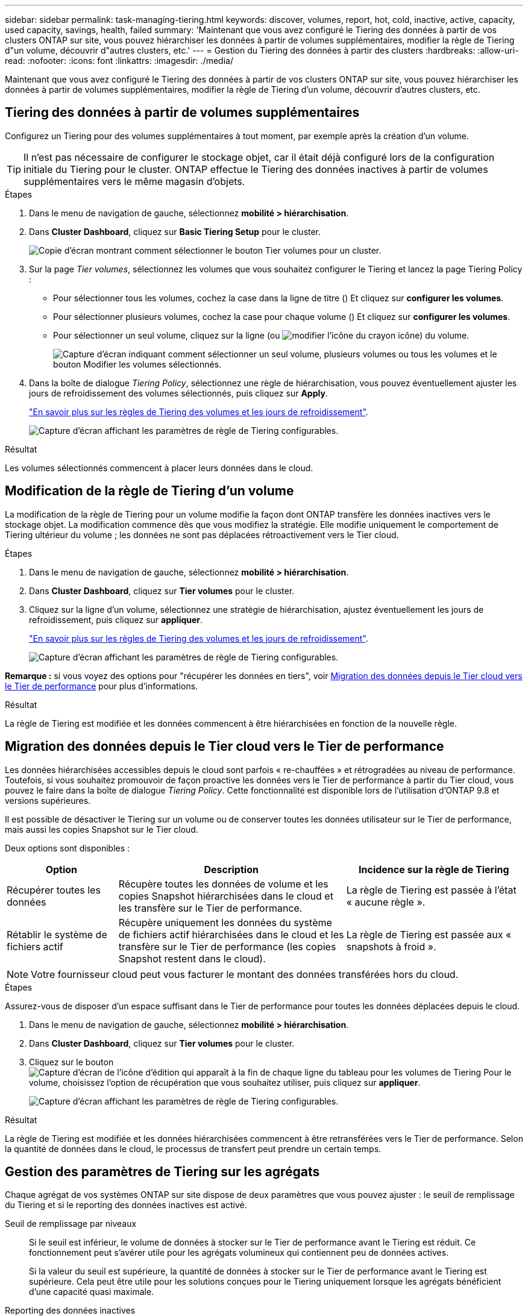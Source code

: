---
sidebar: sidebar 
permalink: task-managing-tiering.html 
keywords: discover, volumes, report, hot, cold, inactive, active, capacity, used capacity, savings, health, failed 
summary: 'Maintenant que vous avez configuré le Tiering des données à partir de vos clusters ONTAP sur site, vous pouvez hiérarchiser les données à partir de volumes supplémentaires, modifier la règle de Tiering d"un volume, découvrir d"autres clusters, etc.' 
---
= Gestion du Tiering des données à partir des clusters
:hardbreaks:
:allow-uri-read: 
:nofooter: 
:icons: font
:linkattrs: 
:imagesdir: ./media/


[role="lead"]
Maintenant que vous avez configuré le Tiering des données à partir de vos clusters ONTAP sur site, vous pouvez hiérarchiser les données à partir de volumes supplémentaires, modifier la règle de Tiering d'un volume, découvrir d'autres clusters, etc.



== Tiering des données à partir de volumes supplémentaires

Configurez un Tiering pour des volumes supplémentaires à tout moment, par exemple après la création d'un volume.


TIP: Il n'est pas nécessaire de configurer le stockage objet, car il était déjà configuré lors de la configuration initiale du Tiering pour le cluster. ONTAP effectue le Tiering des données inactives à partir de volumes supplémentaires vers le même magasin d'objets.

.Étapes
. Dans le menu de navigation de gauche, sélectionnez *mobilité > hiérarchisation*.
. Dans *Cluster Dashboard*, cliquez sur *Basic Tiering Setup* pour le cluster.
+
image:screenshot_tiering_tier_volumes_button.png["Copie d'écran montrant comment sélectionner le bouton Tier volumes pour un cluster."]

. Sur la page _Tier volumes_, sélectionnez les volumes que vous souhaitez configurer le Tiering et lancez la page Tiering Policy :
+
** Pour sélectionner tous les volumes, cochez la case dans la ligne de titre (image:button_backup_all_volumes.png[""]) Et cliquez sur *configurer les volumes*.
** Pour sélectionner plusieurs volumes, cochez la case pour chaque volume (image:button_backup_1_volume.png[""]) Et cliquez sur *configurer les volumes*.
** Pour sélectionner un seul volume, cliquez sur la ligne (ou image:screenshot_edit_icon.gif["modifier l'icône du crayon"] icône) du volume.
+
image:screenshot_tiering_tier_volumes.png["Capture d'écran indiquant comment sélectionner un seul volume, plusieurs volumes ou tous les volumes et le bouton Modifier les volumes sélectionnés."]



. Dans la boîte de dialogue _Tiering Policy_, sélectionnez une règle de hiérarchisation, vous pouvez éventuellement ajuster les jours de refroidissement des volumes sélectionnés, puis cliquez sur *Apply*.
+
link:concept-cloud-tiering.html#volume-tiering-policies["En savoir plus sur les règles de Tiering des volumes et les jours de refroidissement"].

+
image:screenshot_tiering_policy_settings.png["Capture d'écran affichant les paramètres de règle de Tiering configurables."]



.Résultat
Les volumes sélectionnés commencent à placer leurs données dans le cloud.



== Modification de la règle de Tiering d'un volume

La modification de la règle de Tiering pour un volume modifie la façon dont ONTAP transfère les données inactives vers le stockage objet. La modification commence dès que vous modifiez la stratégie. Elle modifie uniquement le comportement de Tiering ultérieur du volume ; les données ne sont pas déplacées rétroactivement vers le Tier cloud.

.Étapes
. Dans le menu de navigation de gauche, sélectionnez *mobilité > hiérarchisation*.
. Dans *Cluster Dashboard*, cliquez sur *Tier volumes* pour le cluster.
. Cliquez sur la ligne d'un volume, sélectionnez une stratégie de hiérarchisation, ajustez éventuellement les jours de refroidissement, puis cliquez sur *appliquer*.
+
link:concept-cloud-tiering.html#volume-tiering-policies["En savoir plus sur les règles de Tiering des volumes et les jours de refroidissement"].

+
image:screenshot_tiering_policy_settings.png["Capture d'écran affichant les paramètres de règle de Tiering configurables."]



*Remarque :* si vous voyez des options pour "récupérer les données en tiers", voir <<Migration des données depuis le Tier cloud vers le Tier de performance,Migration des données depuis le Tier cloud vers le Tier de performance>> pour plus d'informations.

.Résultat
La règle de Tiering est modifiée et les données commencent à être hiérarchisées en fonction de la nouvelle règle.



== Migration des données depuis le Tier cloud vers le Tier de performance

Les données hiérarchisées accessibles depuis le cloud sont parfois « re-chauffées » et rétrogradées au niveau de performance. Toutefois, si vous souhaitez promouvoir de façon proactive les données vers le Tier de performance à partir du Tier cloud, vous pouvez le faire dans la boîte de dialogue _Tiering Policy_. Cette fonctionnalité est disponible lors de l'utilisation d'ONTAP 9.8 et versions supérieures.

Il est possible de désactiver le Tiering sur un volume ou de conserver toutes les données utilisateur sur le Tier de performance, mais aussi les copies Snapshot sur le Tier cloud.

Deux options sont disponibles :

[cols="22,45,35"]
|===
| Option | Description | Incidence sur la règle de Tiering 


| Récupérer toutes les données | Récupère toutes les données de volume et les copies Snapshot hiérarchisées dans le cloud et les transfère sur le Tier de performance. | La règle de Tiering est passée à l'état « aucune règle ». 


| Rétablir le système de fichiers actif | Récupère uniquement les données du système de fichiers actif hiérarchisées dans le cloud et les transfère sur le Tier de performance (les copies Snapshot restent dans le cloud). | La règle de Tiering est passée aux « snapshots à froid ». 
|===

NOTE: Votre fournisseur cloud peut vous facturer le montant des données transférées hors du cloud.

.Étapes
Assurez-vous de disposer d'un espace suffisant dans le Tier de performance pour toutes les données déplacées depuis le cloud.

. Dans le menu de navigation de gauche, sélectionnez *mobilité > hiérarchisation*.
. Dans *Cluster Dashboard*, cliquez sur *Tier volumes* pour le cluster.
. Cliquez sur le bouton image:screenshot_edit_icon.gif["Capture d'écran de l'icône d'édition qui apparaît à la fin de chaque ligne du tableau pour les volumes de Tiering"] Pour le volume, choisissez l'option de récupération que vous souhaitez utiliser, puis cliquez sur *appliquer*.
+
image:screenshot_tiering_policy_settings_with_retrieve.png["Capture d'écran affichant les paramètres de règle de Tiering configurables."]



.Résultat
La règle de Tiering est modifiée et les données hiérarchisées commencent à être retransférées vers le Tier de performance. Selon la quantité de données dans le cloud, le processus de transfert peut prendre un certain temps.



== Gestion des paramètres de Tiering sur les agrégats

Chaque agrégat de vos systèmes ONTAP sur site dispose de deux paramètres que vous pouvez ajuster : le seuil de remplissage du Tiering et si le reporting des données inactives est activé.

Seuil de remplissage par niveaux:: Si le seuil est inférieur, le volume de données à stocker sur le Tier de performance avant le Tiering est réduit. Ce fonctionnement peut s'avérer utile pour les agrégats volumineux qui contiennent peu de données actives.
+
--
Si la valeur du seuil est supérieure, la quantité de données à stocker sur le Tier de performance avant le Tiering est supérieure. Cela peut être utile pour les solutions conçues pour le Tiering uniquement lorsque les agrégats bénéficient d'une capacité quasi maximale.

--
Reporting des données inactives:: Le reporting des données inactives (IDR) utilise une période de refroidissement de 31 jours pour déterminer quelles données sont considérées comme inactives. La quantité de données inactives dans le Tier dépend des règles de Tiering définies sur les volumes. Cette quantité peut être différente de la quantité de données inactives détectée par l'IDR sur une période de refroidissement de 31 jours.
+
--

TIP: Il est préférable de maintenir l'option IDR activée car elle permet d'identifier vos données inactives et vos opportunités d'économies. L'IDR doit rester activé si le Tiering des données était activé sur un agrégat.

--


.Étapes
. Dans *Cluster Dashboard*, cliquez sur *Advanced Setup* pour le cluster sélectionné.
+
image:screenshot_tiering_advanced_setup_button.png["Copie d'écran montrant le bouton Configuration avancée d'un cluster."]

. Sur la page Configuration avancée, cliquez sur l'icône de menu de l'agrégat et sélectionnez *Modifier l'agrégat*.
+
image:screenshot_tiering_modify_aggr.png["Capture d'écran affichant l'option Modifier l'agrégat pour un agrégat."]

. Dans la boîte de dialogue qui s'affiche, modifiez le seuil de remplissage et choisissez d'activer ou de désactiver le rapport de données inactives.
+
image:screenshot_tiering_modify_aggregate.png["Capture d'écran affichant un curseur pour modifier le seuil de remplissage de niveaux et un bouton pour activer ou désactiver le reporting de données inactives."]

. Cliquez sur *appliquer*.




== Révision des informations de hiérarchisation pour un cluster

Vous pouvez connaître la quantité de données stockées dans le Tier cloud et la quantité de données stockées sur les disques. Vous pouvez également voir la quantité de données actives et inactives sur les disques du cluster. NetApp Cloud Tiering fournit ces informations pour chaque cluster.

.Étapes
. Dans le menu de navigation de gauche, sélectionnez *mobilité > hiérarchisation*.
. Dans *Cluster Dashboard*, cliquez sur l'icône de menu d'un cluster et sélectionnez *Cluster INFO*.
. Révision des détails du cluster.
+
Voici un exemple :

+
image:screenshot_tiering_cluster_info.png["Une capture d'écran présente le rapport du cluster, qui présente la capacité totale utilisée, la capacité utilisée du cluster, les informations sur le cluster et les informations relatives au stockage objet."]



Vous pouvez également https://docs.netapp.com/us-en/active-iq/task-informed-decisions-based-on-cloud-recommendations.html#tiering["Affichez les informations de hiérarchisation pour un cluster depuis Digital Advisor"^] Si vous connaissez déjà ce produit NetApp, Il vous suffit de sélectionner *Cloud Recommendations* dans le volet de navigation de gauche.

image:screenshot_tiering_aiq_fabricpool_info.png["Copie d'écran présentant les informations de FabricPool pour un cluster utilisant le conseiller FabricPool de Digital Advisor."]



== Corriger la santé opérationnelle

Les défaillances peuvent survenir. Et le cas fois, Cloud Tiering affiche l'état d'intégrité opérationnelle « défaillante » sur le tableau de bord du cluster. La santé reflète l'état du système ONTAP et BlueXP.

.Étapes
. Identifiez tous les clusters dont l'état opérationnel est « en panne ».
+
image:screenshot_tiering_health.gif["Capture d'écran indiquant l'état d'intégrité d'un Tiering échec pour un cluster."]

. Placez le pointeur de la souris sur le image:screenshot_info_icon.gif["Capture d'écran de l'icône i indiquant la raison de l'échec"] pour voir la raison de l'échec.
. Corriger le problème :
+
.. Vérifiez que le cluster ONTAP est opérationnel et qu'il dispose d'une connexion entrante et sortante avec votre fournisseur de stockage objet.
.. Vérifiez que BlueXP dispose de connexions sortantes vers le service Cloud Tiering, vers le magasin d'objets et vers les clusters ONTAP qu'il détecte.






== Détection des clusters supplémentaires avec Cloud Tiering

Vous pouvez ajouter vos clusters ONTAP sur site non découverts à BlueXP à partir du tableau de bord des clusters Tiering _Cluster_, afin d'activer le Tiering pour le cluster.

Notez que les boutons s'affichent également sur la page Tiering _On-locale Overview_ pour vous permettre de découvrir d'autres clusters.

.Étapes
. Dans Cloud Tiering, cliquez sur l'onglet *Tableau de bord des clusters*.
. Pour afficher les clusters non découverts, cliquez sur *Afficher les clusters non découverts*.
+
image:screenshot_tiering_show_undiscovered_cluster.png["Capture d'écran du bouton Afficher les clusters non découverts dans le tableau de bord de Tiering."]

+
Si vos informations d'identification NSS sont enregistrées dans BlueXP, les clusters de votre compte s'affichent dans la liste.

+
Si vos informations d'identification NSS ne sont pas enregistrées dans BlueXP, vous êtes d'abord invité à ajouter vos informations d'identification avant de voir les clusters non découverts.

. Faites défiler la page jusqu'à l'emplacement des clusters.
+
image:screenshot_tiering_discover_cluster.png["Capture d'écran montrant comment découvrir un cluster existant à ajouter à BlueXP et le Tableau de bord de Tiering."]

. Cliquez sur *Discover Cluster* pour le cluster que vous souhaitez gérer via BlueXP et mettez en œuvre le Tiering des données.
. Dans la _Choose a Location_ page *On-local ONTAP* est présélectionné, il suffit de cliquer sur *Continuer*.
. Sur la page _ONTAP Détails du cluster_, entrez le mot de passe du compte utilisateur admin et cliquez sur *Ajouter*.
+
Notez que l'adresse IP de gestion du cluster est renseignée sur la base des informations de votre compte NSS.

. Sur la page _Details & Credentials_, le nom du cluster est ajouté en tant que Nom de l'environnement de travail, il vous suffit de cliquer sur *Go*.


.Résultat
BlueXP découvre le cluster et l'ajoute à un environnement de travail dans Canvas en utilisant le nom de cluster comme nom d'environnement de travail.

Vous pouvez activer le service Tiering ou d'autres services pour ce cluster dans le volet de droite.
